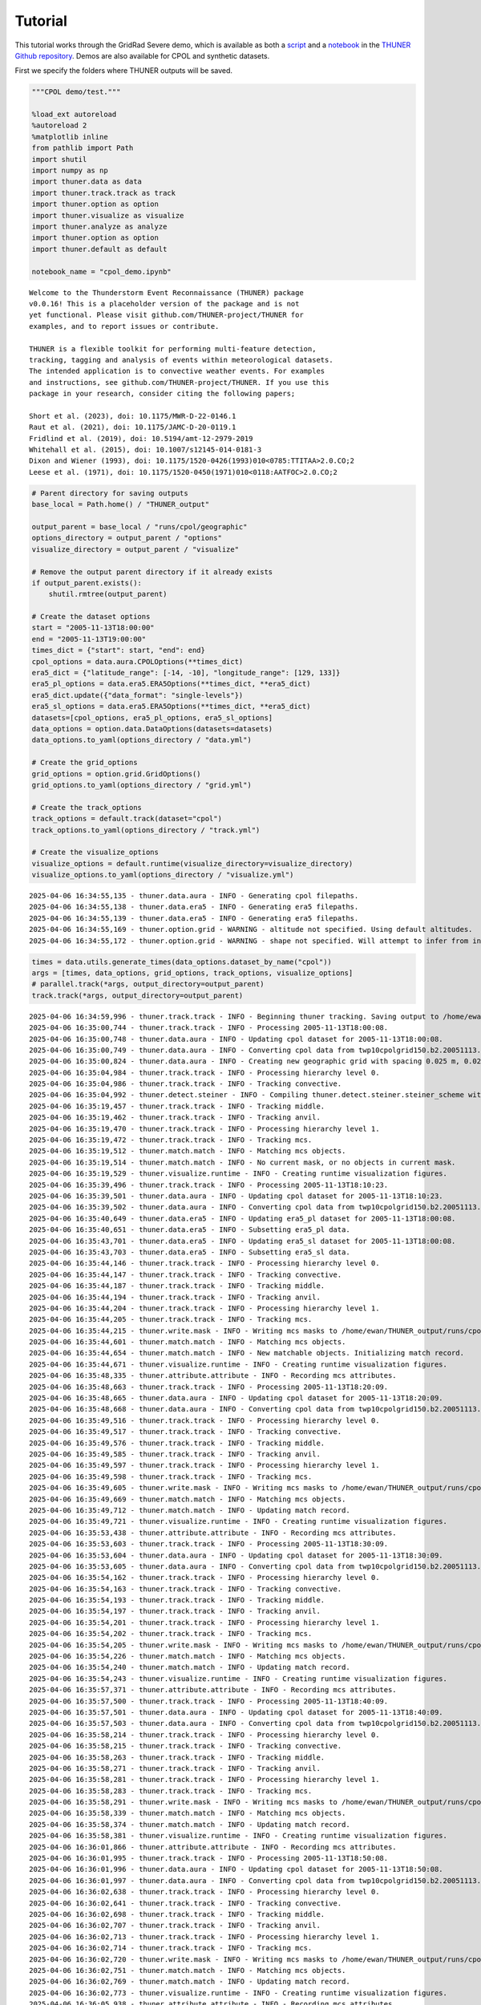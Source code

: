 Tutorial
========================================================================

This tutorial works through the GridRad Severe demo, which is available as both a 
`script <https://github.com/THUNER-project/THUNER/blob/main/thuner/test/test_gridrad.py>`__ 
and a `notebook <https://github.com/THUNER-project/THUNER/blob/main/demo/gridrad.ipynb>`__ 
in the `THUNER Github repository <https://github.com/THUNER-project/THUNER>`__. 
Demos are also available for CPOL and synthetic datasets.

First we specify the folders where THUNER outputs will be saved.

.. code-block:: python
   :linenos:

   from pathlib import Path
   import shutil

   # Parent directory for saving outputs
   base_local = Path.home() / "THUNER_output"
   
   output_parent = base_local / "runs/cpol/geographic"
   options_directory = output_parent / "options"
   visualize_directory = output_parent / "visualize"
   
   # Remove the output parent directory if it already exists
   if output_parent.exists():
      shutil.rmtree(output_parent)



.. code:: ipython3

    """CPOL demo/test."""
    
    %load_ext autoreload
    %autoreload 2
    %matplotlib inline
    from pathlib import Path
    import shutil
    import numpy as np
    import thuner.data as data
    import thuner.track.track as track
    import thuner.option as option
    import thuner.visualize as visualize
    import thuner.analyze as analyze
    import thuner.option as option
    import thuner.default as default
    
    notebook_name = "cpol_demo.ipynb"


.. parsed-literal::

    
    Welcome to the Thunderstorm Event Reconnaissance (THUNER) package 
    v0.0.16! This is a placeholder version of the package and is not
    yet functional. Please visit github.com/THUNER-project/THUNER for 
    examples, and to report issues or contribute.
    
    THUNER is a flexible toolkit for performing multi-feature detection, 
    tracking, tagging and analysis of events within meteorological datasets. 
    The intended application is to convective weather events. For examples 
    and instructions, see github.com/THUNER-project/THUNER. If you use this 
    package in your research, consider citing the following papers;
    
    Short et al. (2023), doi: 10.1175/MWR-D-22-0146.1
    Raut et al. (2021), doi: 10.1175/JAMC-D-20-0119.1
    Fridlind et al. (2019), doi: 10.5194/amt-12-2979-2019
    Whitehall et al. (2015), doi: 10.1007/s12145-014-0181-3
    Dixon and Wiener (1993), doi: 10.1175/1520-0426(1993)010<0785:TTITAA>2.0.CO;2
    Leese et al. (1971), doi: 10.1175/1520-0450(1971)010<0118:AATFOC>2.0.CO;2
    


.. code:: ipython3

    # Parent directory for saving outputs
    base_local = Path.home() / "THUNER_output"
    
    output_parent = base_local / "runs/cpol/geographic"
    options_directory = output_parent / "options"
    visualize_directory = output_parent / "visualize"
    
    # Remove the output parent directory if it already exists
    if output_parent.exists():
        shutil.rmtree(output_parent)
    
    # Create the dataset options
    start = "2005-11-13T18:00:00"
    end = "2005-11-13T19:00:00"
    times_dict = {"start": start, "end": end}
    cpol_options = data.aura.CPOLOptions(**times_dict)
    era5_dict = {"latitude_range": [-14, -10], "longitude_range": [129, 133]}
    era5_pl_options = data.era5.ERA5Options(**times_dict, **era5_dict)
    era5_dict.update({"data_format": "single-levels"})
    era5_sl_options = data.era5.ERA5Options(**times_dict, **era5_dict)
    datasets=[cpol_options, era5_pl_options, era5_sl_options]
    data_options = option.data.DataOptions(datasets=datasets)
    data_options.to_yaml(options_directory / "data.yml")
    
    # Create the grid_options
    grid_options = option.grid.GridOptions()
    grid_options.to_yaml(options_directory / "grid.yml")
    
    # Create the track_options
    track_options = default.track(dataset="cpol")
    track_options.to_yaml(options_directory / "track.yml")
    
    # Create the visualize_options
    visualize_options = default.runtime(visualize_directory=visualize_directory)
    visualize_options.to_yaml(options_directory / "visualize.yml")


.. parsed-literal::

    2025-04-06 16:34:55,135 - thuner.data.aura - INFO - Generating cpol filepaths.
    2025-04-06 16:34:55,138 - thuner.data.era5 - INFO - Generating era5 filepaths.
    2025-04-06 16:34:55,139 - thuner.data.era5 - INFO - Generating era5 filepaths.
    2025-04-06 16:34:55,169 - thuner.option.grid - WARNING - altitude not specified. Using default altitudes.
    2025-04-06 16:34:55,172 - thuner.option.grid - WARNING - shape not specified. Will attempt to infer from input.


.. code:: ipython3

    times = data.utils.generate_times(data_options.dataset_by_name("cpol"))
    args = [times, data_options, grid_options, track_options, visualize_options]
    # parallel.track(*args, output_directory=output_parent)
    track.track(*args, output_directory=output_parent)


.. parsed-literal::

    2025-04-06 16:34:59,996 - thuner.track.track - INFO - Beginning thuner tracking. Saving output to /home/ewan/THUNER_output/runs/cpol/geographic.
    2025-04-06 16:35:00,744 - thuner.track.track - INFO - Processing 2005-11-13T18:00:08.
    2025-04-06 16:35:00,748 - thuner.data.aura - INFO - Updating cpol dataset for 2005-11-13T18:00:08.
    2025-04-06 16:35:00,749 - thuner.data.aura - INFO - Converting cpol data from twp10cpolgrid150.b2.20051113.180000.nc
    2025-04-06 16:35:00,824 - thuner.data.aura - INFO - Creating new geographic grid with spacing 0.025 m, 0.025 m.
    2025-04-06 16:35:04,984 - thuner.track.track - INFO - Processing hierarchy level 0.
    2025-04-06 16:35:04,986 - thuner.track.track - INFO - Tracking convective.
    2025-04-06 16:35:04,992 - thuner.detect.steiner - INFO - Compiling thuner.detect.steiner.steiner_scheme with Numba. Please wait.
    2025-04-06 16:35:19,457 - thuner.track.track - INFO - Tracking middle.
    2025-04-06 16:35:19,462 - thuner.track.track - INFO - Tracking anvil.
    2025-04-06 16:35:19,470 - thuner.track.track - INFO - Processing hierarchy level 1.
    2025-04-06 16:35:19,472 - thuner.track.track - INFO - Tracking mcs.
    2025-04-06 16:35:19,512 - thuner.match.match - INFO - Matching mcs objects.
    2025-04-06 16:35:19,514 - thuner.match.match - INFO - No current mask, or no objects in current mask.
    2025-04-06 16:35:19,529 - thuner.visualize.runtime - INFO - Creating runtime visualization figures.
    2025-04-06 16:35:39,496 - thuner.track.track - INFO - Processing 2005-11-13T18:10:23.
    2025-04-06 16:35:39,501 - thuner.data.aura - INFO - Updating cpol dataset for 2005-11-13T18:10:23.
    2025-04-06 16:35:39,502 - thuner.data.aura - INFO - Converting cpol data from twp10cpolgrid150.b2.20051113.181000.nc
    2025-04-06 16:35:40,649 - thuner.data.era5 - INFO - Updating era5_pl dataset for 2005-11-13T18:00:08.
    2025-04-06 16:35:40,651 - thuner.data.era5 - INFO - Subsetting era5_pl data.
    2025-04-06 16:35:43,701 - thuner.data.era5 - INFO - Updating era5_sl dataset for 2005-11-13T18:00:08.
    2025-04-06 16:35:43,703 - thuner.data.era5 - INFO - Subsetting era5_sl data.
    2025-04-06 16:35:44,146 - thuner.track.track - INFO - Processing hierarchy level 0.
    2025-04-06 16:35:44,147 - thuner.track.track - INFO - Tracking convective.
    2025-04-06 16:35:44,187 - thuner.track.track - INFO - Tracking middle.
    2025-04-06 16:35:44,194 - thuner.track.track - INFO - Tracking anvil.
    2025-04-06 16:35:44,204 - thuner.track.track - INFO - Processing hierarchy level 1.
    2025-04-06 16:35:44,205 - thuner.track.track - INFO - Tracking mcs.
    2025-04-06 16:35:44,215 - thuner.write.mask - INFO - Writing mcs masks to /home/ewan/THUNER_output/runs/cpol/geographic/masks/mcs.zarr.
    2025-04-06 16:35:44,601 - thuner.match.match - INFO - Matching mcs objects.
    2025-04-06 16:35:44,654 - thuner.match.match - INFO - New matchable objects. Initializing match record.
    2025-04-06 16:35:44,671 - thuner.visualize.runtime - INFO - Creating runtime visualization figures.
    2025-04-06 16:35:48,335 - thuner.attribute.attribute - INFO - Recording mcs attributes.
    2025-04-06 16:35:48,663 - thuner.track.track - INFO - Processing 2005-11-13T18:20:09.
    2025-04-06 16:35:48,665 - thuner.data.aura - INFO - Updating cpol dataset for 2005-11-13T18:20:09.
    2025-04-06 16:35:48,668 - thuner.data.aura - INFO - Converting cpol data from twp10cpolgrid150.b2.20051113.182000.nc
    2025-04-06 16:35:49,516 - thuner.track.track - INFO - Processing hierarchy level 0.
    2025-04-06 16:35:49,517 - thuner.track.track - INFO - Tracking convective.
    2025-04-06 16:35:49,576 - thuner.track.track - INFO - Tracking middle.
    2025-04-06 16:35:49,585 - thuner.track.track - INFO - Tracking anvil.
    2025-04-06 16:35:49,597 - thuner.track.track - INFO - Processing hierarchy level 1.
    2025-04-06 16:35:49,598 - thuner.track.track - INFO - Tracking mcs.
    2025-04-06 16:35:49,605 - thuner.write.mask - INFO - Writing mcs masks to /home/ewan/THUNER_output/runs/cpol/geographic/masks/mcs.zarr.
    2025-04-06 16:35:49,669 - thuner.match.match - INFO - Matching mcs objects.
    2025-04-06 16:35:49,712 - thuner.match.match - INFO - Updating match record.
    2025-04-06 16:35:49,721 - thuner.visualize.runtime - INFO - Creating runtime visualization figures.
    2025-04-06 16:35:53,438 - thuner.attribute.attribute - INFO - Recording mcs attributes.
    2025-04-06 16:35:53,603 - thuner.track.track - INFO - Processing 2005-11-13T18:30:09.
    2025-04-06 16:35:53,604 - thuner.data.aura - INFO - Updating cpol dataset for 2005-11-13T18:30:09.
    2025-04-06 16:35:53,605 - thuner.data.aura - INFO - Converting cpol data from twp10cpolgrid150.b2.20051113.183000.nc
    2025-04-06 16:35:54,162 - thuner.track.track - INFO - Processing hierarchy level 0.
    2025-04-06 16:35:54,163 - thuner.track.track - INFO - Tracking convective.
    2025-04-06 16:35:54,193 - thuner.track.track - INFO - Tracking middle.
    2025-04-06 16:35:54,197 - thuner.track.track - INFO - Tracking anvil.
    2025-04-06 16:35:54,201 - thuner.track.track - INFO - Processing hierarchy level 1.
    2025-04-06 16:35:54,202 - thuner.track.track - INFO - Tracking mcs.
    2025-04-06 16:35:54,205 - thuner.write.mask - INFO - Writing mcs masks to /home/ewan/THUNER_output/runs/cpol/geographic/masks/mcs.zarr.
    2025-04-06 16:35:54,226 - thuner.match.match - INFO - Matching mcs objects.
    2025-04-06 16:35:54,240 - thuner.match.match - INFO - Updating match record.
    2025-04-06 16:35:54,243 - thuner.visualize.runtime - INFO - Creating runtime visualization figures.
    2025-04-06 16:35:57,371 - thuner.attribute.attribute - INFO - Recording mcs attributes.
    2025-04-06 16:35:57,500 - thuner.track.track - INFO - Processing 2005-11-13T18:40:09.
    2025-04-06 16:35:57,501 - thuner.data.aura - INFO - Updating cpol dataset for 2005-11-13T18:40:09.
    2025-04-06 16:35:57,503 - thuner.data.aura - INFO - Converting cpol data from twp10cpolgrid150.b2.20051113.184000.nc
    2025-04-06 16:35:58,214 - thuner.track.track - INFO - Processing hierarchy level 0.
    2025-04-06 16:35:58,215 - thuner.track.track - INFO - Tracking convective.
    2025-04-06 16:35:58,263 - thuner.track.track - INFO - Tracking middle.
    2025-04-06 16:35:58,271 - thuner.track.track - INFO - Tracking anvil.
    2025-04-06 16:35:58,281 - thuner.track.track - INFO - Processing hierarchy level 1.
    2025-04-06 16:35:58,283 - thuner.track.track - INFO - Tracking mcs.
    2025-04-06 16:35:58,291 - thuner.write.mask - INFO - Writing mcs masks to /home/ewan/THUNER_output/runs/cpol/geographic/masks/mcs.zarr.
    2025-04-06 16:35:58,339 - thuner.match.match - INFO - Matching mcs objects.
    2025-04-06 16:35:58,374 - thuner.match.match - INFO - Updating match record.
    2025-04-06 16:35:58,381 - thuner.visualize.runtime - INFO - Creating runtime visualization figures.
    2025-04-06 16:36:01,866 - thuner.attribute.attribute - INFO - Recording mcs attributes.
    2025-04-06 16:36:01,995 - thuner.track.track - INFO - Processing 2005-11-13T18:50:08.
    2025-04-06 16:36:01,996 - thuner.data.aura - INFO - Updating cpol dataset for 2005-11-13T18:50:08.
    2025-04-06 16:36:01,997 - thuner.data.aura - INFO - Converting cpol data from twp10cpolgrid150.b2.20051113.185000.nc
    2025-04-06 16:36:02,638 - thuner.track.track - INFO - Processing hierarchy level 0.
    2025-04-06 16:36:02,641 - thuner.track.track - INFO - Tracking convective.
    2025-04-06 16:36:02,698 - thuner.track.track - INFO - Tracking middle.
    2025-04-06 16:36:02,707 - thuner.track.track - INFO - Tracking anvil.
    2025-04-06 16:36:02,713 - thuner.track.track - INFO - Processing hierarchy level 1.
    2025-04-06 16:36:02,714 - thuner.track.track - INFO - Tracking mcs.
    2025-04-06 16:36:02,720 - thuner.write.mask - INFO - Writing mcs masks to /home/ewan/THUNER_output/runs/cpol/geographic/masks/mcs.zarr.
    2025-04-06 16:36:02,751 - thuner.match.match - INFO - Matching mcs objects.
    2025-04-06 16:36:02,769 - thuner.match.match - INFO - Updating match record.
    2025-04-06 16:36:02,773 - thuner.visualize.runtime - INFO - Creating runtime visualization figures.
    2025-04-06 16:36:05,938 - thuner.attribute.attribute - INFO - Recording mcs attributes.
    2025-04-06 16:36:06,080 - thuner.track.track - INFO - Processing 2005-11-13T19:00:08.
    2025-04-06 16:36:06,081 - thuner.data.aura - INFO - Updating cpol dataset for 2005-11-13T19:00:08.
    2025-04-06 16:36:06,082 - thuner.data.aura - INFO - Converting cpol data from twp10cpolgrid150.b2.20051113.190000.nc
    2025-04-06 16:36:06,512 - thuner.write.filepath - INFO - Writing cpol filepaths from 2005-11-13T18:00:00 to 2005-11-13T19:00:00, inclusive and non-inclusive, respectively.
    2025-04-06 16:36:06,528 - thuner.track.track - INFO - Processing hierarchy level 0.
    2025-04-06 16:36:06,529 - thuner.track.track - INFO - Tracking convective.
    2025-04-06 16:36:06,568 - thuner.track.track - INFO - Tracking middle.
    2025-04-06 16:36:06,574 - thuner.track.track - INFO - Tracking anvil.
    2025-04-06 16:36:06,578 - thuner.track.track - INFO - Processing hierarchy level 1.
    2025-04-06 16:36:06,578 - thuner.track.track - INFO - Tracking mcs.
    2025-04-06 16:36:06,583 - thuner.write.mask - INFO - Writing mcs masks to /home/ewan/THUNER_output/runs/cpol/geographic/masks/mcs.zarr.
    2025-04-06 16:36:06,598 - thuner.write.attribute - INFO - Writing mcs attributes from 2005-11-13T18:00:00 to 2005-11-13T19:00:00, inclusive and non-inclusive, respectively.
    2025-04-06 16:36:06,685 - thuner.match.match - INFO - Matching mcs objects.
    2025-04-06 16:36:06,702 - thuner.match.match - INFO - Updating match record.
    2025-04-06 16:36:06,707 - thuner.visualize.runtime - INFO - Creating runtime visualization figures.
    2025-04-06 16:36:09,148 - thuner.attribute.attribute - INFO - Recording mcs attributes.
    2025-04-06 16:36:09,239 - thuner.write.attribute - INFO - Writing mcs attributes from 2005-11-13T19:00:08 to 2005-11-13T20:00:08, inclusive and non-inclusive, respectively.
    2025-04-06 16:36:09,339 - thuner.write.filepath - INFO - Writing cpol filepaths from 2005-11-13T19:00:00 to 2005-11-13T20:00:00, inclusive and non-inclusive, respectively.
    2025-04-06 16:36:09,343 - thuner.write.attribute - INFO - Aggregating attribute files.
    2025-04-06 16:36:09,656 - thuner.write.filepath - INFO - Aggregating filepath records.
    2025-04-06 16:36:09,663 - thuner.visualize.visualize - INFO - Animating match figures for mcs objects.
    2025-04-06 16:36:09,664 - thuner.visualize.visualize - INFO - Saving animation to /home/ewan/THUNER_output/runs/cpol/geographic/visualize/match/mcs_20051113.gif.


.. code:: ipython3

    output_parent = base_local / "runs/cpol/cartesian"
    options_directory = output_parent / "options"
    options_directory.mkdir(parents=True, exist_ok=True)
    
    if output_parent.exists():
        shutil.rmtree(output_parent)
    
    grid_options = option.grid.GridOptions(name="cartesian", regrid=False)
    grid_options.to_yaml(options_directory / "grid.yml")
    data_options.to_yaml(options_directory / "data.yml")
    track_options.to_yaml(options_directory / "track.yml")
    
    times = data.utils.generate_times(data_options.dataset_by_name("cpol"))
    args = [times, data_options, grid_options, track_options, visualize_options]
    track.track(*args, output_directory=output_parent)


.. parsed-literal::

    2025-03-06 23:56:45,291 - thuner.option.grid - WARNING - altitude not specified. Using default altitudes.
    2025-03-06 23:56:45,292 - thuner.option.grid - WARNING - shape not specified. Will attempt to infer from input.
    2025-03-06 23:56:45,430 - thuner.track.track - INFO - Beginning thuner tracking. Saving output to /home/ewan/THUNER_output/runs/cpol/cartesian.
    2025-03-06 23:56:45,513 - thuner.track.track - INFO - Processing 2005-11-13T18:00:08.
    2025-03-06 23:56:45,515 - thuner.data.aura - INFO - Updating cpol dataset for 2005-11-13T18:00:08.
    2025-03-06 23:56:45,515 - thuner.data.aura - INFO - Converting cpol data from twp10cpolgrid150.b2.20051113.180000.nc
    2025-03-06 23:56:45,683 - thuner.track.track - INFO - Processing hierarchy level 0.
    2025-03-06 23:56:45,685 - thuner.track.track - INFO - Tracking convective.
    2025-03-06 23:56:45,749 - thuner.track.track - INFO - Tracking middle.
    2025-03-06 23:56:45,763 - thuner.track.track - INFO - Tracking anvil.
    2025-03-06 23:56:45,777 - thuner.track.track - INFO - Processing hierarchy level 1.
    2025-03-06 23:56:45,778 - thuner.track.track - INFO - Tracking mcs.
    2025-03-06 23:56:45,825 - thuner.match.match - INFO - Matching mcs objects.
    2025-03-06 23:56:45,827 - thuner.match.match - INFO - No current mask, or no objects in current mask.
    2025-03-06 23:56:45,843 - thuner.visualize.runtime - INFO - Creating runtime visualization figures.
    2025-03-06 23:56:50,655 - thuner.track.track - INFO - Processing 2005-11-13T18:10:23.
    2025-03-06 23:56:50,658 - thuner.data.aura - INFO - Updating cpol dataset for 2005-11-13T18:10:23.
    2025-03-06 23:56:50,659 - thuner.data.aura - INFO - Converting cpol data from twp10cpolgrid150.b2.20051113.181000.nc
    2025-03-06 23:56:50,793 - thuner.data.era5 - INFO - Updating era5_pl dataset for 2005-11-13T18:00:08.
    2025-03-06 23:56:50,794 - thuner.data.era5 - INFO - Subsetting era5_pl data.
    2025-03-06 23:56:53,428 - thuner.data.era5 - INFO - Updating era5_sl dataset for 2005-11-13T18:00:08.
    2025-03-06 23:56:53,430 - thuner.data.era5 - INFO - Subsetting era5_sl data.
    2025-03-06 23:56:53,710 - thuner.track.track - INFO - Processing hierarchy level 0.
    2025-03-06 23:56:53,711 - thuner.track.track - INFO - Tracking convective.
    2025-03-06 23:56:53,754 - thuner.track.track - INFO - Tracking middle.
    2025-03-06 23:56:53,760 - thuner.track.track - INFO - Tracking anvil.
    2025-03-06 23:56:53,772 - thuner.track.track - INFO - Processing hierarchy level 1.
    2025-03-06 23:56:53,773 - thuner.track.track - INFO - Tracking mcs.
    2025-03-06 23:56:53,778 - thuner.write.mask - INFO - Writing mcs masks to /home/ewan/THUNER_output/runs/cpol/cartesian/masks/mcs.zarr.
    2025-03-06 23:56:53,830 - thuner.match.match - INFO - Matching mcs objects.
    2025-03-06 23:56:53,872 - thuner.match.match - INFO - New matchable objects. Initializing match record.
    2025-03-06 23:56:53,877 - thuner.visualize.runtime - INFO - Creating runtime visualization figures.
    2025-03-06 23:56:56,227 - thuner.attribute.attribute - INFO - Recording mcs attributes.
    2025-03-06 23:56:56,352 - thuner.track.track - INFO - Processing 2005-11-13T18:20:09.
    2025-03-06 23:56:56,353 - thuner.data.aura - INFO - Updating cpol dataset for 2005-11-13T18:20:09.
    2025-03-06 23:56:56,354 - thuner.data.aura - INFO - Converting cpol data from twp10cpolgrid150.b2.20051113.182000.nc
    2025-03-06 23:56:56,433 - thuner.track.track - INFO - Processing hierarchy level 0.
    2025-03-06 23:56:56,434 - thuner.track.track - INFO - Tracking convective.
    2025-03-06 23:56:56,462 - thuner.track.track - INFO - Tracking middle.
    2025-03-06 23:56:56,466 - thuner.track.track - INFO - Tracking anvil.
    2025-03-06 23:56:56,471 - thuner.track.track - INFO - Processing hierarchy level 1.
    2025-03-06 23:56:56,471 - thuner.track.track - INFO - Tracking mcs.
    2025-03-06 23:56:56,475 - thuner.write.mask - INFO - Writing mcs masks to /home/ewan/THUNER_output/runs/cpol/cartesian/masks/mcs.zarr.
    2025-03-06 23:56:56,497 - thuner.match.match - INFO - Matching mcs objects.
    2025-03-06 23:56:56,509 - thuner.match.match - INFO - Updating match record.
    2025-03-06 23:56:56,513 - thuner.visualize.runtime - INFO - Creating runtime visualization figures.
    2025-03-06 23:56:59,144 - thuner.attribute.attribute - INFO - Recording mcs attributes.
    2025-03-06 23:56:59,265 - thuner.track.track - INFO - Processing 2005-11-13T18:30:09.
    2025-03-06 23:56:59,266 - thuner.data.aura - INFO - Updating cpol dataset for 2005-11-13T18:30:09.
    2025-03-06 23:56:59,267 - thuner.data.aura - INFO - Converting cpol data from twp10cpolgrid150.b2.20051113.183000.nc
    2025-03-06 23:56:59,389 - thuner.track.track - INFO - Processing hierarchy level 0.
    2025-03-06 23:56:59,390 - thuner.track.track - INFO - Tracking convective.
    2025-03-06 23:56:59,423 - thuner.track.track - INFO - Tracking middle.
    2025-03-06 23:56:59,428 - thuner.track.track - INFO - Tracking anvil.
    2025-03-06 23:56:59,433 - thuner.track.track - INFO - Processing hierarchy level 1.
    2025-03-06 23:56:59,434 - thuner.track.track - INFO - Tracking mcs.
    2025-03-06 23:56:59,437 - thuner.write.mask - INFO - Writing mcs masks to /home/ewan/THUNER_output/runs/cpol/cartesian/masks/mcs.zarr.
    2025-03-06 23:56:59,460 - thuner.match.match - INFO - Matching mcs objects.
    2025-03-06 23:56:59,477 - thuner.match.match - INFO - Updating match record.
    2025-03-06 23:56:59,484 - thuner.visualize.runtime - INFO - Creating runtime visualization figures.
    2025-03-06 23:57:02,374 - thuner.attribute.attribute - INFO - Recording mcs attributes.
    2025-03-06 23:57:02,488 - thuner.track.track - INFO - Processing 2005-11-13T18:40:09.
    2025-03-06 23:57:02,489 - thuner.data.aura - INFO - Updating cpol dataset for 2005-11-13T18:40:09.
    2025-03-06 23:57:02,490 - thuner.data.aura - INFO - Converting cpol data from twp10cpolgrid150.b2.20051113.184000.nc
    2025-03-06 23:57:02,565 - thuner.track.track - INFO - Processing hierarchy level 0.
    2025-03-06 23:57:02,566 - thuner.track.track - INFO - Tracking convective.
    2025-03-06 23:57:02,594 - thuner.track.track - INFO - Tracking middle.
    2025-03-06 23:57:02,598 - thuner.track.track - INFO - Tracking anvil.
    2025-03-06 23:57:02,603 - thuner.track.track - INFO - Processing hierarchy level 1.
    2025-03-06 23:57:02,604 - thuner.track.track - INFO - Tracking mcs.
    2025-03-06 23:57:02,607 - thuner.write.mask - INFO - Writing mcs masks to /home/ewan/THUNER_output/runs/cpol/cartesian/masks/mcs.zarr.
    2025-03-06 23:57:02,627 - thuner.match.match - INFO - Matching mcs objects.
    2025-03-06 23:57:02,639 - thuner.match.match - INFO - Updating match record.
    2025-03-06 23:57:02,642 - thuner.visualize.runtime - INFO - Creating runtime visualization figures.
    2025-03-06 23:57:04,929 - thuner.attribute.attribute - INFO - Recording mcs attributes.
    2025-03-06 23:57:05,041 - thuner.track.track - INFO - Processing 2005-11-13T18:50:08.
    2025-03-06 23:57:05,042 - thuner.data.aura - INFO - Updating cpol dataset for 2005-11-13T18:50:08.
    2025-03-06 23:57:05,043 - thuner.data.aura - INFO - Converting cpol data from twp10cpolgrid150.b2.20051113.185000.nc
    2025-03-06 23:57:05,121 - thuner.track.track - INFO - Processing hierarchy level 0.
    2025-03-06 23:57:05,122 - thuner.track.track - INFO - Tracking convective.
    2025-03-06 23:57:05,153 - thuner.track.track - INFO - Tracking middle.
    2025-03-06 23:57:05,157 - thuner.track.track - INFO - Tracking anvil.
    2025-03-06 23:57:05,164 - thuner.track.track - INFO - Processing hierarchy level 1.
    2025-03-06 23:57:05,164 - thuner.track.track - INFO - Tracking mcs.
    2025-03-06 23:57:05,168 - thuner.write.mask - INFO - Writing mcs masks to /home/ewan/THUNER_output/runs/cpol/cartesian/masks/mcs.zarr.
    2025-03-06 23:57:05,189 - thuner.match.match - INFO - Matching mcs objects.
    2025-03-06 23:57:05,201 - thuner.match.match - INFO - Updating match record.
    2025-03-06 23:57:05,205 - thuner.visualize.runtime - INFO - Creating runtime visualization figures.
    2025-03-06 23:57:07,474 - thuner.attribute.attribute - INFO - Recording mcs attributes.
    2025-03-06 23:57:07,612 - thuner.track.track - INFO - Processing 2005-11-13T19:00:08.
    2025-03-06 23:57:07,614 - thuner.data.aura - INFO - Updating cpol dataset for 2005-11-13T19:00:08.
    2025-03-06 23:57:07,615 - thuner.data.aura - INFO - Converting cpol data from twp10cpolgrid150.b2.20051113.190000.nc
    2025-03-06 23:57:07,700 - thuner.write.filepath - INFO - Writing cpol filepaths from 2005-11-13T18:00:00 to 2005-11-13T19:00:00, inclusive and non-inclusive, respectively.
    2025-03-06 23:57:07,703 - thuner.track.track - INFO - Processing hierarchy level 0.
    2025-03-06 23:57:07,704 - thuner.track.track - INFO - Tracking convective.
    2025-03-06 23:57:07,740 - thuner.track.track - INFO - Tracking middle.
    2025-03-06 23:57:07,751 - thuner.track.track - INFO - Tracking anvil.
    2025-03-06 23:57:07,760 - thuner.track.track - INFO - Processing hierarchy level 1.
    2025-03-06 23:57:07,763 - thuner.track.track - INFO - Tracking mcs.
    2025-03-06 23:57:07,770 - thuner.write.mask - INFO - Writing mcs masks to /home/ewan/THUNER_output/runs/cpol/cartesian/masks/mcs.zarr.
    2025-03-06 23:57:07,789 - thuner.write.attribute - INFO - Writing mcs attributes from 2005-11-13T18:00:00 to 2005-11-13T19:00:00, inclusive and non-inclusive, respectively.
    2025-03-06 23:57:07,890 - thuner.match.match - INFO - Matching mcs objects.
    2025-03-06 23:57:07,907 - thuner.match.match - INFO - Updating match record.
    2025-03-06 23:57:07,916 - thuner.visualize.runtime - INFO - Creating runtime visualization figures.
    2025-03-06 23:57:10,947 - thuner.attribute.attribute - INFO - Recording mcs attributes.
    2025-03-06 23:57:11,112 - thuner.write.attribute - INFO - Writing mcs attributes from 2005-11-13T19:00:08 to 2005-11-13T20:00:08, inclusive and non-inclusive, respectively.
    2025-03-06 23:57:11,174 - thuner.write.filepath - INFO - Writing cpol filepaths from 2005-11-13T19:00:00 to 2005-11-13T20:00:00, inclusive and non-inclusive, respectively.
    2025-03-06 23:57:11,179 - thuner.write.attribute - INFO - Aggregating attribute files.
    2025-03-06 23:57:11,470 - thuner.write.filepath - INFO - Aggregating filepath records.
    2025-03-06 23:57:11,478 - thuner.visualize.visualize - INFO - Animating match figures for mcs objects.
    2025-03-06 23:57:11,480 - thuner.visualize.visualize - INFO - Saving animation to /home/ewan/THUNER_output/runs/cpol/cartesian/visualize/match/mcs_20051113.gif.


.. code:: ipython3

    analysis_options = analyze.mcs.AnalysisOptions()
    analysis_options.to_yaml(options_directory / "analysis.yml")
    # utils.save_options(analysis_options, filename="analysis", options_directory=output_directory / "options")
    analyze.mcs.process_velocities(output_parent)
    analyze.mcs.quality_control(output_parent, analysis_options)
    # analyze.mcs.classify_all(output_parent, analysis_options)


.. parsed-literal::

    2025-03-06 23:57:12,187 - thuner.option.grid - WARNING - shape not specified. Will attempt to infer from input.
    2025-03-06 23:57:12,545 - thuner.option.grid - WARNING - shape not specified. Will attempt to infer from input.


.. code:: ipython3

    figure_name = "mcs_attributes"
    kwargs = {"style": "presentation", "attributes": ["velocity", "offset"]}
    figure_options = option.visualize.HorizontalAttributeOptions(name=figure_name, **kwargs)
    
    start_time = np.datetime64(start)
    end_time = np.datetime64(end)
    args = [output_parent, start_time, end_time, figure_options]
    args_dict = {"parallel_figure": True, "by_date": False, "num_processes": 4}
    visualize.attribute.mcs_series(*args, **args_dict)


.. parsed-literal::

    2025-03-06 23:57:13,037 - thuner.option.grid - WARNING - shape not specified. Will attempt to infer from input.
    2025-03-06 23:57:13,256 - thuner.visualize.attribute - INFO - Visualizing MCS at time 2005-11-13T18:00:08.000000000.
    2025-03-06 23:57:13,265 - thuner.data.aura - INFO - Converting cpol data from twp10cpolgrid150.b2.20051113.180000.nc
    2025-03-06 23:57:13,435 - thuner.option.grid - WARNING - shape not specified. Will attempt to infer from input.
    2025-03-06 23:57:14,122 - thuner.visualize.attribute - INFO - Saving mcs_attributes figure for 2005-11-13T18:00:08.000000000.
    2025-03-06 23:57:21,449 - thuner.visualize.attribute - INFO - Visualizing MCS at time 2005-11-13T18:10:23.000000000.
    2025-03-06 23:57:21,451 - thuner.data.aura - INFO - Converting cpol data from twp10cpolgrid150.b2.20051113.181000.nc
    2025-03-06 23:57:21,520 - thuner.visualize.attribute - INFO - Visualizing MCS at time 2005-11-13T18:20:09.000000000.
    2025-03-06 23:57:21,525 - thuner.data.aura - INFO - Converting cpol data from twp10cpolgrid150.b2.20051113.182000.nc
    2025-03-06 23:57:21,899 - thuner.option.grid - WARNING - shape not specified. Will attempt to infer from input.
    2025-03-06 23:57:21,979 - thuner.option.grid - WARNING - shape not specified. Will attempt to infer from input.
    2025-03-06 23:57:22,413 - thuner.visualize.attribute - INFO - Saving mcs_attributes figure for 2005-11-13T18:10:23.000000000.
    2025-03-06 23:57:22,481 - thuner.visualize.attribute - INFO - Saving mcs_attributes figure for 2005-11-13T18:20:09.000000000.
    2025-03-06 23:57:23,346 - thuner.visualize.attribute - INFO - Visualizing MCS at time 2005-11-13T18:30:09.000000000.
    2025-03-06 23:57:23,348 - thuner.data.aura - INFO - Converting cpol data from twp10cpolgrid150.b2.20051113.183000.nc
    2025-03-06 23:57:23,897 - thuner.option.grid - WARNING - shape not specified. Will attempt to infer from input.
    2025-03-06 23:57:24,427 - thuner.visualize.attribute - INFO - Saving mcs_attributes figure for 2005-11-13T18:30:09.000000000.
    2025-03-06 23:57:25,358 - thuner.visualize.attribute - INFO - Visualizing MCS at time 2005-11-13T18:40:09.000000000.
    2025-03-06 23:57:25,360 - thuner.data.aura - INFO - Converting cpol data from twp10cpolgrid150.b2.20051113.184000.nc
    2025-03-06 23:57:25,790 - thuner.option.grid - WARNING - shape not specified. Will attempt to infer from input.
    2025-03-06 23:57:26,282 - thuner.visualize.attribute - INFO - Saving mcs_attributes figure for 2005-11-13T18:40:09.000000000.
    2025-03-06 23:57:27,018 - thuner.visualize.attribute - INFO - Visualizing MCS at time 2005-11-13T18:50:08.000000000.
    2025-03-06 23:57:27,021 - thuner.data.aura - INFO - Converting cpol data from twp10cpolgrid150.b2.20051113.185000.nc
    2025-03-06 23:57:27,141 - thuner.option.grid - WARNING - shape not specified. Will attempt to infer from input.
    2025-03-06 23:57:27,453 - thuner.visualize.attribute - INFO - Saving mcs_attributes figure for 2005-11-13T18:50:08.000000000.
    2025-03-06 23:57:29,694 - thuner.visualize.visualize - INFO - Animating mcs_attributes figures for mcs objects.
    2025-03-06 23:57:29,696 - thuner.visualize.visualize - INFO - Saving animation to /home/ewan/THUNER_output/runs/cpol/cartesian/visualize/mcs_attributes.gif.




